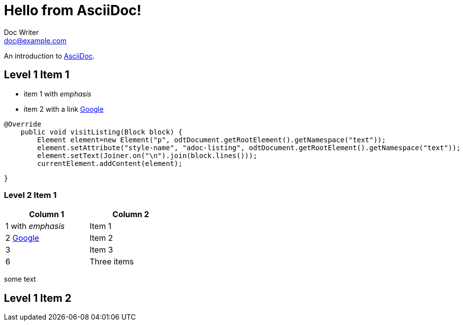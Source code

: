 = Hello from AsciiDoc!
Doc Writer <doc@example.com>

An introduction to http://asciidoc.org[AsciiDoc].

// What about comments?

== Level 1 Item 1

* item 1 with _emphasis_
* item 2 with a link http://www.google.it[Google]

[source,java]

@Override
    public void visitListing(Block block) {
        Element element=new Element("p", odtDocument.getRootElement().getNamespace("text"));
        element.setAttribute("style-name", "adoc-listing", odtDocument.getRootElement().getNamespace("text"));
        element.setText(Joiner.on("\n").join(block.lines()));
        currentElement.addContent(element);

    }

=== Level 2 Item 1

[width="40%",frame="topbot",options="header,footer"]
|===============================================
|Column 1                           |Column 2
|1 with _emphasis_                  |Item 1
|2 http://www.google.it[Google]     |Item 2
|3                                  |Item 3
|6                                  |Three items
|===============================================


some text

== Level 1 Item 2
